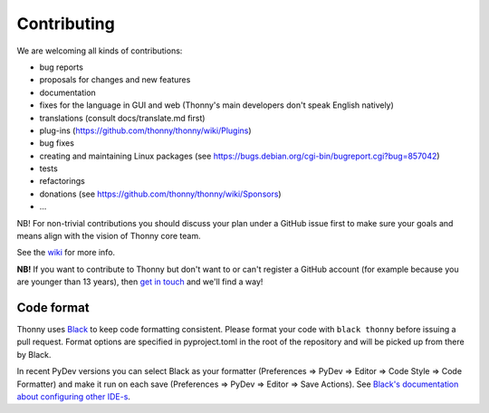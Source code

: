 ============
Contributing
============

We are welcoming all kinds of contributions:

* bug reports
* proposals for changes and new features
* documentation
* fixes for the language in GUI and web (Thonny's main developers don't speak English natively)
* translations (consult docs/translate.md first)
* plug-ins (https://github.com/thonny/thonny/wiki/Plugins)
* bug fixes
* creating and maintaining Linux packages (see https://bugs.debian.org/cgi-bin/bugreport.cgi?bug=857042) 
* tests
* refactorings
* donations (see https://github.com/thonny/thonny/wiki/Sponsors)
* ...

NB! For non-trivial contributions you should discuss your plan under a GitHub issue first
to make sure your goals and means align with the vision of Thonny core team.

See the `wiki <https://github.com/thonny/thonny/wiki>`_ for more info.

**NB!** If you want to contribute to Thonny but don't want to or can't register a GitHub account 
(for example because you are younger than 13 years), then 
`get in touch <mailto:aivar.annamaa@gmail.com>`_ and we'll find a way!

Code format
-----------
Thonny uses `Black <https://black.readthedocs.io/en/stable/>`_ to keep code formatting consistent. 
Please format your code with ``black thonny`` before issuing a pull request. Format options are 
specified in pyproject.toml in the root of the repository and will be picked up from there by Black.

In recent PyDev versions you can select Black as your formatter (Preferences => PyDev => Editor => 
Code Style => Code Formatter) and make it run on each save (Preferences => PyDev => Editor => 
Save Actions). See 
`Black's documentation about configuring other IDE-s <https://black.readthedocs.io/en/stable/integrations/editors.html>`_.    


